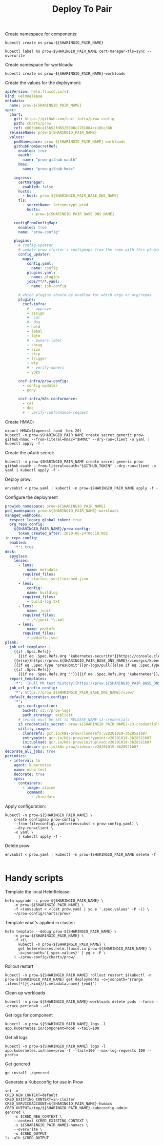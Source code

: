 #+TITLE: Deploy To Pair

Create namespace for components:
#+BEGIN_SRC shell :results silent
kubectl create ns prow-${SHARINGIO_PAIR_NAME}
#+END_SRC

#+BEGIN_SRC shell :results silent
kubectl label ns prow-$SHARINGIO_PAIR_NAME cert-manager-tls=sync --overwrite
#+END_SRC

Create namespace for workloads:
#+BEGIN_SRC shell :results silent
kubectl create ns prow-${SHARINGIO_PAIR_NAME}-workloads
#+END_SRC

Create the values for the deployment:
#+BEGIN_SRC yaml :tangle ./prow.yaml
apiVersion: helm.fluxcd.io/v1
kind: HelmRelease
metadata:
  name: prow-${SHARINGIO_PAIR_NAME}
spec:
  chart:
    git: https://github.com/cncf-infra/prow-config
    path: charts/prow
    ref: e063bb6ca15b52fd6525608c2781064cc16bc36b
  releaseName: prow-${SHARINGIO_PAIR_NAME}
  values:
    podNamespace: prow-${SHARINGIO_PAIR_NAME}-workloads
    githubFromSecretRef:
      enabled: true
      oauth:
        name: "prow-github-oauth"
      hmac:
        name: "prow-github-hmac"

    ingress:
      certmanager:
        enabled: false
      hosts:
        - host: prow.${SHARINGIO_PAIR_BASE_DNS_NAME}
      tls:
        - secretName: letsencrypt-prod
          hosts:
            - prow.${SHARINGIO_PAIR_BASE_DNS_NAME}

    configFromConfigMap:
      enabled: true
      name: "prow-config"

    plugins:
      # config-updater
      # update prow cluster's configmaps from the repo with this plugin enabled; assumed to be a single repo
      config_updater:
        maps:
          config.yaml:
            name: config
          plugins.yaml:
            name: plugins
          jobs/**/*.yaml:
            name: job-config

      # which plugins should be enabled for which orgs or org/repos
      plugins:
        cncf-infra:
          # - approve
          - assign
          #- cat
          #- dog
          - hold
          - label
          - lgtm
          # - owners-label
          - shrug
          - size
          - skip
          - trigger
          - wip
          # - verify-owners
          - yuks

      cncf-infra/prow-config:
        - config-updater
        - pony

      cncf-infra/k8s-conformance:
        - cat
        - dog
        # - verify-conformance-request
#+END_SRC

Create HMAC:
#+BEGIN_SRC shell :results silent
export HMAC=$(openssl rand -hex 20)
kubectl -n prow-$SHARINGIO_PAIR_NAME create secret generic prow-github-hmac --from-literal=hmac="$HMAC" --dry-run=client -o yaml | kubectl apply -f -
#+END_SRC

Create the oAuth secret:
#+BEGIN_SRC shell :results silent
kubectl -n prow-$SHARINGIO_PAIR_NAME create secret generic prow-github-oauth --from-literal=oauth="$GITHUB_TOKEN" --dry-run=client -o yaml | kubectl apply -f -
#+END_SRC

Deploy prow:
#+BEGIN_SRC shell :results silent
envsubst < prow.yaml | kubectl -n prow-$SHARINGIO_PAIR_NAME apply -f -
#+END_SRC

Configure the deployment
#+BEGIN_SRC yaml :tangle prow-config.yaml
prowjob_namespace: prow-${SHARINGIO_PAIR_NAME}
pod_namespace: prow-${SHARINGIO_PAIR_NAME}-workloads
managed_webhooks:
  respect_legacy_global_token: true
  org_repo_config:
    ${SHARINGIO_PAIR_NAME}/prow-config:
      token_created_after: 2020-06-24T00:10:00Z
in_repo_config:
  enabled:
    '*': true
deck:
  spyglass:
    lenses:
      - lens:
          name: metadata
        required_files:
          - started.json|finished.json
      - lens:
          config:
          name: buildlog
        required_files:
          - build-log.txt
      - lens:
          name: junit
        required_files:
          - .*/junit.*\.xml
      - lens:
          name: podinfo
        required_files:
          - podinfo.json
plank:
  job_url_template: |
    {{if .Spec.Refs}}
      {{if eq .Spec.Refs.Org "kubernetes-security"}}https://console.cloud.google.com/storage/browser/kubernetes-security-prow/{{else}}https://prow.${SHARINGIO_PAIR_BASE_DNS_NAME}/view/gcs/kubernetes-jenkins/{{end}}
    {{else}}https://prow.${SHARINGIO_PAIR_BASE_DNS_NAME}/view/gcs/kubernetes-jenkins/{{end}}
    {{if eq .Spec.Type "presubmit"}}pr-logs/pull{{else if eq .Spec.Type "batch"}}pr-logs/pull{{else}}logs{{end}}
    {{if .Spec.Refs}}
      {{if ne .Spec.Refs.Org ""}}{{if ne .Spec.Refs.Org "kubernetes"}}/{{if and (eq .Spec.Refs.Org "kubernetes-sigs") (ne .Spec.Refs.Repo "poseidon")}}sigs.k8s.io{{else}}{{.Spec.Refs.Org}}{{end}}_{{.Spec.Refs.Repo}}{{else if ne .Spec.Refs.Repo "kubernetes"}}/{{.Spec.Refs.Repo}}{{end}}{{end}}{{end}}{{if eq .Spec.Type "presubmit"}}/{{with index .Spec.Refs.Pulls 0}}{{.Number}}{{end}}{{else if eq .Spec.Type "batch"}}/batch{{end}}/{{.Spec.Job}}/{{.Status.BuildID}}/
  report_templates:
    '*': '[Full PR test history](https://prow.${SHARINGIO_PAIR_BASE_DNS_NAME}/pr-history?org={{.Spec.Refs.Org}}&repo={{.Spec.Refs.Repo}}&pr={{with index .Spec.Refs.Pulls 0}}{{.Number}}{{end}}). [Your PR dashboard](https://prow.${SHARINGIO_PAIR_BASE_DNS_NAME}/pr?query=is:pr+state:open+author:{{with index .Spec.Refs.Pulls 0}}{{.Author}}{{end}}).'
  job_url_prefix_config:
    '*': https://prow.${SHARINGIO_PAIR_BASE_DNS_NAME}/view/
  default_decoration_configs:
    '*':
      gcs_configuration:
        bucket: s3://prow-logs
        path_strategy: explicit
      # secret must be set to RELEASE_NAME-s3-credentials
      s3_credentials_secret: prow-${SHARINGIO_PAIR_NAME}-s3-credentials
      utility_images:
        clonerefs: gcr.io/k8s-prow/clonerefs:v20201019-3b28521b87
        entrypoint: gcr.io/k8s-prow/entrypoint:v20201019-3b28521b87
        initupload: gcr.io/k8s-prow/initupload:v20201019-3b28521b87
        sidecar: gcr.io/k8s-prow/sidecar:v20201019-3b28521b87
decorate_all_jobs: true
periodics:
  - interval: 1m
    agent: kubernetes
    name: echo-test
    decorate: true
    spec:
      containers:
        - image: alpine
          command:
            - /bin/date
#+END_SRC

Apply configuration:
#+BEGIN_SRC shell :results silent
kubectl -n prow-${SHARINGIO_PAIR_NAME} \
    create configmap prow-config \
    --from-file=config\.yaml=<(envsubst < prow-config.yaml) \
    --dry-run=client \
    -o yaml \
      | kubectl apply -f -
#+END_SRC

Delete prow:
#+BEGIN_SRC shell :results silent
envsubst < prow.yaml | kubectl -n prow-$SHARINGIO_PAIR_NAME delete -f -
#+END_SRC

* Handy scripts

Template the local HelmRelease:
#+BEGIN_SRC shell
helm upgrade -i prow-${SHARINGIO_PAIR_NAME} \
    -n prow-${SHARINGIO_PAIR_NAME} \
    -f <(envsubst < <(cat prow.yaml | yq e '.spec.values' -P -)) \
    ~/prow-config/charts/prow/
#+END_SRC

#+RESULTS:
#+begin_example
Release "prow-bobymcbobs" has been upgraded. Happy Helming!
NAME: prow-bobymcbobs
LAST DEPLOYED: Mon May  3 13:57:16 2021
NAMESPACE: prow-bobymcbobs
STATUS: deployed
REVISION: 2
TEST SUITE: None
NOTES:
1. Get the application URL by running these commands:
#+end_example

Template what's applied in cluster:
#+BEGIN_SRC shell
helm template --debug prow-${SHARINGIO_PAIR_NAME} \
    -n prow-${SHARINGIO_PAIR_NAME} \
    -f <(\
      kubectl -n prow-${SHARINGIO_PAIR_NAME} \
      get helmreleases.helm.fluxcd.io prow-${SHARINGIO_PAIR_NAME} \
      -o=jsonpath='{.spec.values}' | yq e -P \
    ) ~/prow-config/charts/prow/
#+END_SRC

Rollout restart
#+BEGIN_SRC shell
kubectl -n prow-${SHARINGIO_PAIR_NAME} rollout restart $(kubectl -n prow-${SHARINGIO_PAIR_NAME} get deployments -o=jsonpath='{range .items[*]}{.kind}/{.metadata.name} {end}')
#+END_SRC

#+RESULTS:
#+begin_example
deployment.apps/prow-bobymcbobs-sdfg-crier restarted
deployment.apps/prow-bobymcbobs-sdfg-deck restarted
deployment.apps/prow-bobymcbobs-sdfg-ghproxy restarted
deployment.apps/prow-bobymcbobs-sdfg-hook restarted
deployment.apps/prow-bobymcbobs-sdfg-horologium restarted
deployment.apps/prow-bobymcbobs-sdfg-minio restarted
deployment.apps/prow-bobymcbobs-sdfg-plank restarted
deployment.apps/prow-bobymcbobs-sdfg-sinker restarted
deployment.apps/prow-bobymcbobs-sdfg-statusreconciler restarted
deployment.apps/prow-bobymcbobs-sdfg-tide restarted
#+end_example

Clean up workloads
#+BEGIN_SRC shell
kubectl -n prow-${SHARINGIO_PAIR_NAME}-workloads delete pods --force --grace-period=0 --all
#+END_SRC

Get logs for component
#+BEGIN_SRC shell
kubectl -n prow-${SHARINGIO_PAIR_NAME} logs -l app.kubernetes.io/component=hook --tail=100
#+END_SRC

Get all logs
#+BEGIN_SRC shell
kubectl -n prow-${SHARINGIO_PAIR_NAME} logs -l app.kubernetes.io/name=prow -f --tail=100 --max-log-requests 100 --prefix
#+END_SRC

Get gencred
#+BEGIN_SRC shell :results silent :dir (concat (getenv "HOME") "/test-infra")
go install ./gencred
#+END_SRC

Generate a Kubeconfig for use in Prow
#+BEGIN_SRC shell
set -x
CRED_NEW_CONTEXT=default
CRED_EXISTING_CONTEXT=in-cluster
CRED_SERVICEACCOUNT=${SHARINGIO_PAIR_NAME}-humacs
CRED_OUTPUT=/tmp/${SHARINGIO_PAIR_NAME}-kubeconfig-admin
gencred \
    -n $CRED_NEW_CONTEXT \
    --context $CRED_EXISTING_CONTEXT \
    -s ${SHARINGIO_PAIR_NAME}-humacs \
    --overwrite \
    -o $CRED_OUTPUT
ls -alh $CRED_OUTPUT
#+END_SRC

